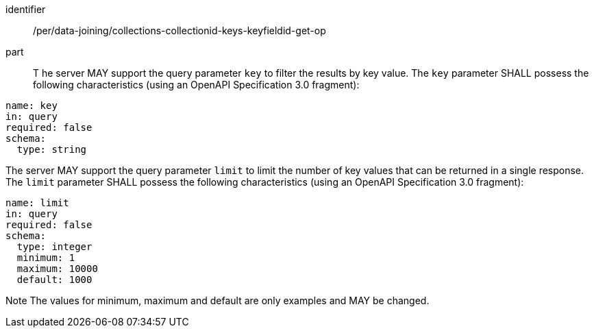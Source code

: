 [[per_data_joining_collections-collectionid-keys-keyfieldid-get-op]]

[permission]
====
[%metadata]
identifier:: /per/data-joining/collections-collectionid-keys-keyfieldid-get-op
part:: T
he server MAY support the query parameter `key` to filter the results by key value. 	
The `key` parameter SHALL possess the following characteristics (using an OpenAPI Specification 3.0 fragment):
----
name: key
in: query
required: false
schema:
  type: string
----

The server MAY support the query parameter `limit` to limit the number of key values that can be returned in a single response.
The `limit` parameter SHALL possess the following characteristics (using an OpenAPI Specification 3.0 fragment):
----
name: limit
in: query
required: false
schema:
  type: integer
  minimum: 1
  maximum: 10000
  default: 1000
----
Note The values for minimum, maximum and default are only examples and MAY be changed.
====